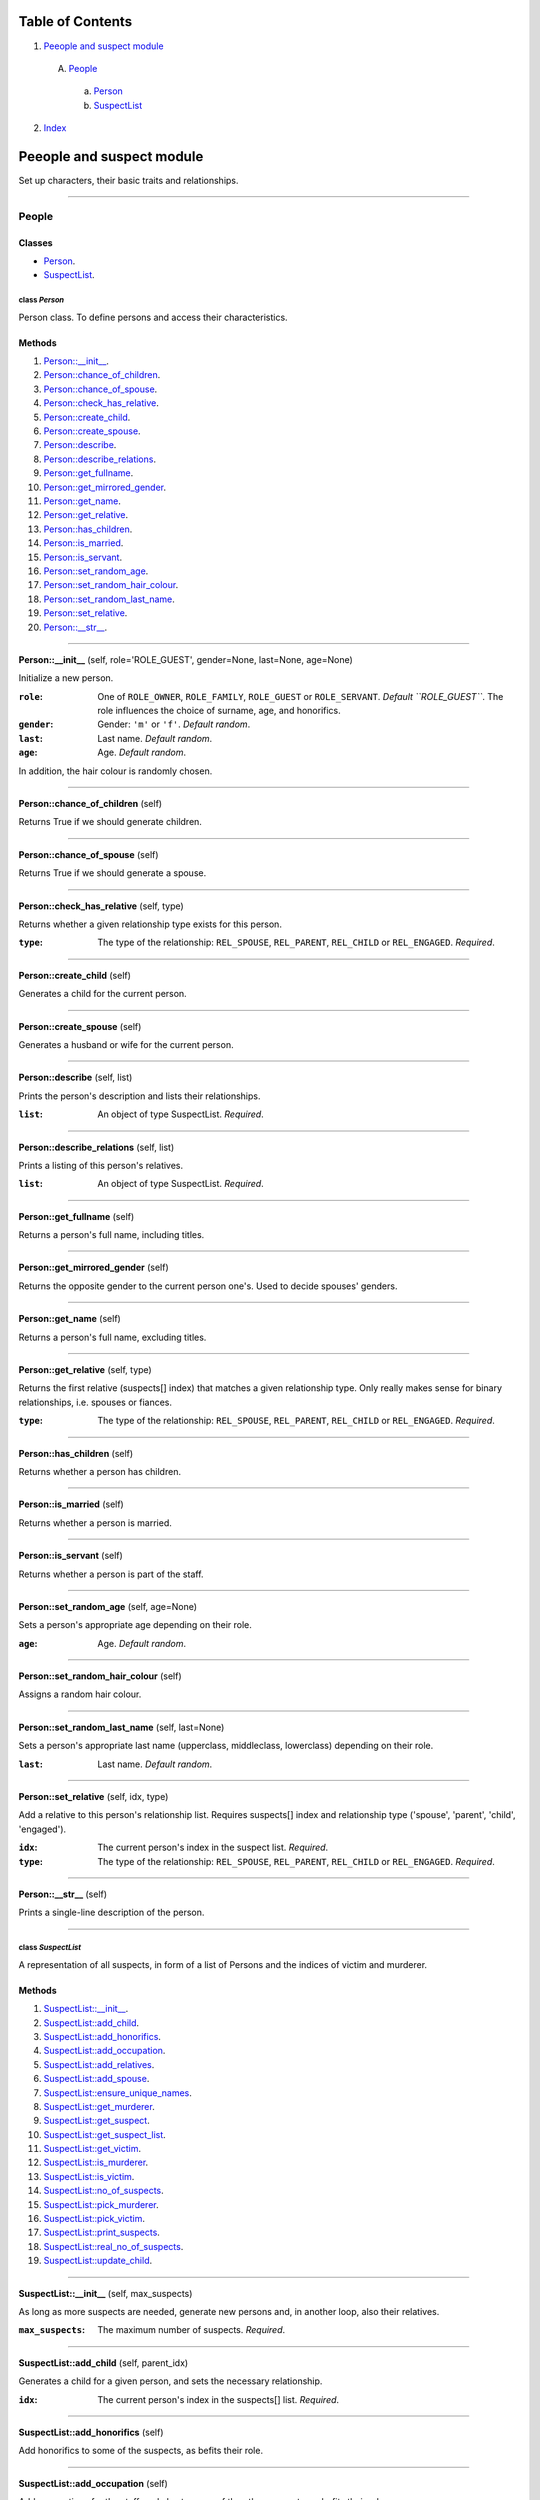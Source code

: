 
Table of Contents
=================

1. `Peeople and suspect module`_

  A. `People`_

    a. `Person`_
    b. `SuspectList`_

2. `Index`_

.. _Peeople and suspect module:

Peeople and suspect module
==========================

Set up characters, their basic traits and relationships.

~~~~~~~~~~~~~~~~~~~~~~~~~~~~~~~~~~~~~~~~~~~~~~~~~~~~~~~~~~~~~~~~~~~~~~~~~~~~~~~~

.. _People:

People
------

Classes
#######

- `Person`_.
- `SuspectList`_.

.. _Person:

class *Person*
^^^^^^^^^^^^^^

Person class. To define persons and access their characteristics.

Methods
#######

1. `Person::__init__`_.
2. `Person::chance_of_children`_.
3. `Person::chance_of_spouse`_.
4. `Person::check_has_relative`_.
5. `Person::create_child`_.
6. `Person::create_spouse`_.
7. `Person::describe`_.
8. `Person::describe_relations`_.
9. `Person::get_fullname`_.
10. `Person::get_mirrored_gender`_.
11. `Person::get_name`_.
12. `Person::get_relative`_.
13. `Person::has_children`_.
14. `Person::is_married`_.
15. `Person::is_servant`_.
16. `Person::set_random_age`_.
17. `Person::set_random_hair_colour`_.
18. `Person::set_random_last_name`_.
19. `Person::set_relative`_.
20. `Person::__str__`_.

~~~~~~~~~~~~~~~~~~~~~~~~~~~~~~~~~~~~~~~~~~~~~~~~~~~~~~~~~~~~~~~~~~~~~~~~~~~~~~~~

.. _Person::__init__:

**Person::__init__** (self, role='ROLE_GUEST', gender=None, last=None, age=None)

Initialize a new person.

:``role``: One of ``ROLE_OWNER``, ``ROLE_FAMILY``, ``ROLE_GUEST`` or ``ROLE_SERVANT``. *Default ``ROLE_GUEST``*.
           The role influences the choice of surname, age, and honorifics.
:``gender``: Gender: ``'m'`` or ``'f'``. *Default random*.
:``last``: Last name. *Default random*.
:``age``: Age. *Default random*.

In addition, the hair colour is randomly chosen.

~~~~~~~~~~~~~~~~~~~~~~~~~~~~~~~~~~~~~~~~~~~~~~~~~~~~~~~~~~~~~~~~~~~~~~~~~~~~~~~~

.. _Person::chance_of_children:

**Person::chance_of_children** (self)

Returns True if we should generate children.

~~~~~~~~~~~~~~~~~~~~~~~~~~~~~~~~~~~~~~~~~~~~~~~~~~~~~~~~~~~~~~~~~~~~~~~~~~~~~~~~

.. _Person::chance_of_spouse:

**Person::chance_of_spouse** (self)

Returns True if we should generate a spouse.

~~~~~~~~~~~~~~~~~~~~~~~~~~~~~~~~~~~~~~~~~~~~~~~~~~~~~~~~~~~~~~~~~~~~~~~~~~~~~~~~

.. _Person::check_has_relative:

**Person::check_has_relative** (self, type)

Returns whether a given relationship type exists for this
person.

:``type``: The type of the relationship: ``REL_SPOUSE``,
           ``REL_PARENT``, ``REL_CHILD`` or ``REL_ENGAGED``. *Required*.

~~~~~~~~~~~~~~~~~~~~~~~~~~~~~~~~~~~~~~~~~~~~~~~~~~~~~~~~~~~~~~~~~~~~~~~~~~~~~~~~

.. _Person::create_child:

**Person::create_child** (self)

Generates a child for the current person.

~~~~~~~~~~~~~~~~~~~~~~~~~~~~~~~~~~~~~~~~~~~~~~~~~~~~~~~~~~~~~~~~~~~~~~~~~~~~~~~~

.. _Person::create_spouse:

**Person::create_spouse** (self)

Generates a husband or wife for the current person.

~~~~~~~~~~~~~~~~~~~~~~~~~~~~~~~~~~~~~~~~~~~~~~~~~~~~~~~~~~~~~~~~~~~~~~~~~~~~~~~~

.. _Person::describe:

**Person::describe** (self, list)

Prints the person's description and lists their relationships.

:``list``: An object of type SuspectList. *Required*.

~~~~~~~~~~~~~~~~~~~~~~~~~~~~~~~~~~~~~~~~~~~~~~~~~~~~~~~~~~~~~~~~~~~~~~~~~~~~~~~~

.. _Person::describe_relations:

**Person::describe_relations** (self, list)

Prints a listing of this person's relatives.

:``list``: An object of type SuspectList. *Required*.

~~~~~~~~~~~~~~~~~~~~~~~~~~~~~~~~~~~~~~~~~~~~~~~~~~~~~~~~~~~~~~~~~~~~~~~~~~~~~~~~

.. _Person::get_fullname:

**Person::get_fullname** (self)

Returns a person's full name, including titles.

~~~~~~~~~~~~~~~~~~~~~~~~~~~~~~~~~~~~~~~~~~~~~~~~~~~~~~~~~~~~~~~~~~~~~~~~~~~~~~~~

.. _Person::get_mirrored_gender:

**Person::get_mirrored_gender** (self)

Returns the opposite gender to the current person one's.
Used to decide spouses' genders.

~~~~~~~~~~~~~~~~~~~~~~~~~~~~~~~~~~~~~~~~~~~~~~~~~~~~~~~~~~~~~~~~~~~~~~~~~~~~~~~~

.. _Person::get_name:

**Person::get_name** (self)

Returns a person's full name, excluding titles.

~~~~~~~~~~~~~~~~~~~~~~~~~~~~~~~~~~~~~~~~~~~~~~~~~~~~~~~~~~~~~~~~~~~~~~~~~~~~~~~~

.. _Person::get_relative:

**Person::get_relative** (self, type)

Returns the first relative (suspects[] index) that matches a
given relationship type. Only really makes sense for binary
relationships, i.e. spouses or fiances.

:``type``: The type of the relationship: ``REL_SPOUSE``,
           ``REL_PARENT``, ``REL_CHILD`` or ``REL_ENGAGED``. *Required*.

~~~~~~~~~~~~~~~~~~~~~~~~~~~~~~~~~~~~~~~~~~~~~~~~~~~~~~~~~~~~~~~~~~~~~~~~~~~~~~~~

.. _Person::has_children:

**Person::has_children** (self)

Returns whether a person has children.

~~~~~~~~~~~~~~~~~~~~~~~~~~~~~~~~~~~~~~~~~~~~~~~~~~~~~~~~~~~~~~~~~~~~~~~~~~~~~~~~

.. _Person::is_married:

**Person::is_married** (self)

Returns whether a person is married.

~~~~~~~~~~~~~~~~~~~~~~~~~~~~~~~~~~~~~~~~~~~~~~~~~~~~~~~~~~~~~~~~~~~~~~~~~~~~~~~~

.. _Person::is_servant:

**Person::is_servant** (self)

Returns whether a person is part of the staff.

~~~~~~~~~~~~~~~~~~~~~~~~~~~~~~~~~~~~~~~~~~~~~~~~~~~~~~~~~~~~~~~~~~~~~~~~~~~~~~~~

.. _Person::set_random_age:

**Person::set_random_age** (self, age=None)

Sets a person's appropriate age depending on their role.

:``age``: Age. *Default random*.

~~~~~~~~~~~~~~~~~~~~~~~~~~~~~~~~~~~~~~~~~~~~~~~~~~~~~~~~~~~~~~~~~~~~~~~~~~~~~~~~

.. _Person::set_random_hair_colour:

**Person::set_random_hair_colour** (self)

Assigns a random hair colour.

~~~~~~~~~~~~~~~~~~~~~~~~~~~~~~~~~~~~~~~~~~~~~~~~~~~~~~~~~~~~~~~~~~~~~~~~~~~~~~~~

.. _Person::set_random_last_name:

**Person::set_random_last_name** (self, last=None)

Sets a person's appropriate last name (upperclass, middleclass,
lowerclass) depending on their role.

:``last``: Last name. *Default random*.

~~~~~~~~~~~~~~~~~~~~~~~~~~~~~~~~~~~~~~~~~~~~~~~~~~~~~~~~~~~~~~~~~~~~~~~~~~~~~~~~

.. _Person::set_relative:

**Person::set_relative** (self, idx, type)

Add a relative to this person's relationship list.
Requires suspects[] index and relationship type
('spouse', 'parent', 'child', 'engaged').

:``idx``: The current person's index in the suspect list. *Required*.
:``type``: The type of the relationship: ``REL_SPOUSE``,
           ``REL_PARENT``, ``REL_CHILD`` or ``REL_ENGAGED``. *Required*.

~~~~~~~~~~~~~~~~~~~~~~~~~~~~~~~~~~~~~~~~~~~~~~~~~~~~~~~~~~~~~~~~~~~~~~~~~~~~~~~~

.. _Person::__str__:

**Person::__str__** (self)

Prints a single-line description of the person.

~~~~~~~~~~~~~~~~~~~~~~~~~~~~~~~~~~~~~~~~~~~~~~~~~~~~~~~~~~~~~~~~~~~~~~~~~~~~~~~~

.. _SuspectList:

class *SuspectList*
^^^^^^^^^^^^^^^^^^^

A representation of all suspects, in form of a list of Persons
and the indices of victim and murderer.

Methods
#######

1. `SuspectList::__init__`_.
2. `SuspectList::add_child`_.
3. `SuspectList::add_honorifics`_.
4. `SuspectList::add_occupation`_.
5. `SuspectList::add_relatives`_.
6. `SuspectList::add_spouse`_.
7. `SuspectList::ensure_unique_names`_.
8. `SuspectList::get_murderer`_.
9. `SuspectList::get_suspect`_.
10. `SuspectList::get_suspect_list`_.
11. `SuspectList::get_victim`_.
12. `SuspectList::is_murderer`_.
13. `SuspectList::is_victim`_.
14. `SuspectList::no_of_suspects`_.
15. `SuspectList::pick_murderer`_.
16. `SuspectList::pick_victim`_.
17. `SuspectList::print_suspects`_.
18. `SuspectList::real_no_of_suspects`_.
19. `SuspectList::update_child`_.

~~~~~~~~~~~~~~~~~~~~~~~~~~~~~~~~~~~~~~~~~~~~~~~~~~~~~~~~~~~~~~~~~~~~~~~~~~~~~~~~

.. _SuspectList::__init__:

**SuspectList::__init__** (self, max_suspects)

As long as more suspects are needed, generate new persons
and, in another loop, also their relatives.

:``max_suspects``: The maximum number of suspects. *Required*.

~~~~~~~~~~~~~~~~~~~~~~~~~~~~~~~~~~~~~~~~~~~~~~~~~~~~~~~~~~~~~~~~~~~~~~~~~~~~~~~~

.. _SuspectList::add_child:

**SuspectList::add_child** (self, parent_idx)

Generates a child for a given person, and sets the necessary
relationship.

:``idx``: The current person's index in the suspects[] list. *Required*.

~~~~~~~~~~~~~~~~~~~~~~~~~~~~~~~~~~~~~~~~~~~~~~~~~~~~~~~~~~~~~~~~~~~~~~~~~~~~~~~~

.. _SuspectList::add_honorifics:

**SuspectList::add_honorifics** (self)

Add honorifics to some of the suspects, as befits their role.

~~~~~~~~~~~~~~~~~~~~~~~~~~~~~~~~~~~~~~~~~~~~~~~~~~~~~~~~~~~~~~~~~~~~~~~~~~~~~~~~

.. _SuspectList::add_occupation:

**SuspectList::add_occupation** (self)

Add occupations for the staff, and also to some of the other
suspects, as befits their role.

~~~~~~~~~~~~~~~~~~~~~~~~~~~~~~~~~~~~~~~~~~~~~~~~~~~~~~~~~~~~~~~~~~~~~~~~~~~~~~~~

.. _SuspectList::add_relatives:

**SuspectList::add_relatives** (self, role, max_persons, count)

Given the current index (count), generates more persons
related to the people already in the sub-list suspects[count:].

:``role``: One of ``ROLE_OWNER``, ``ROLE_FAMILY``, ``ROLE_GUEST``
           or ``ROLE_SERVANT``. *Required*.
:``max_persons``: The maximum total number of suspects. *Required*.
:``count``: The index of the first person to begin the iteration
            over the suspects[] list. *Required*.

~~~~~~~~~~~~~~~~~~~~~~~~~~~~~~~~~~~~~~~~~~~~~~~~~~~~~~~~~~~~~~~~~~~~~~~~~~~~~~~~

.. _SuspectList::add_spouse:

**SuspectList::add_spouse** (self, idx)

Generates a husband or wife for a given person, and sets the
necessary relationship.

:``idx``: The index of the current person in the suspects[] list. *Required*.

~~~~~~~~~~~~~~~~~~~~~~~~~~~~~~~~~~~~~~~~~~~~~~~~~~~~~~~~~~~~~~~~~~~~~~~~~~~~~~~~

.. _SuspectList::ensure_unique_names:

**SuspectList::ensure_unique_names** (self)

Reroll names that start with the same letters as names already
in the list. This greatly reduces the danger of the player
getting the characters mixed up.

~~~~~~~~~~~~~~~~~~~~~~~~~~~~~~~~~~~~~~~~~~~~~~~~~~~~~~~~~~~~~~~~~~~~~~~~~~~~~~~~

.. _SuspectList::get_murderer:

**SuspectList::get_murderer** (self)

Returns the murderer in form of a Person object.

~~~~~~~~~~~~~~~~~~~~~~~~~~~~~~~~~~~~~~~~~~~~~~~~~~~~~~~~~~~~~~~~~~~~~~~~~~~~~~~~

.. _SuspectList::get_suspect:

**SuspectList::get_suspect** (self, idx)

Returns a Person object matching the given index in the
suspects[] list.

:``idx``: An index of the suspects[] list. *Required*.

~~~~~~~~~~~~~~~~~~~~~~~~~~~~~~~~~~~~~~~~~~~~~~~~~~~~~~~~~~~~~~~~~~~~~~~~~~~~~~~~

.. _SuspectList::get_suspect_list:

**SuspectList::get_suspect_list** (self)

Returns the suspects list of type Person[].

~~~~~~~~~~~~~~~~~~~~~~~~~~~~~~~~~~~~~~~~~~~~~~~~~~~~~~~~~~~~~~~~~~~~~~~~~~~~~~~~

.. _SuspectList::get_victim:

**SuspectList::get_victim** (self)

Returns the victim in form of a Person object.

~~~~~~~~~~~~~~~~~~~~~~~~~~~~~~~~~~~~~~~~~~~~~~~~~~~~~~~~~~~~~~~~~~~~~~~~~~~~~~~~

.. _SuspectList::is_murderer:

**SuspectList::is_murderer** (self, idx)

Returns True if the given index matches the murderer.

:``idx``: An index of the suspects[] list. *Required*.

~~~~~~~~~~~~~~~~~~~~~~~~~~~~~~~~~~~~~~~~~~~~~~~~~~~~~~~~~~~~~~~~~~~~~~~~~~~~~~~~

.. _SuspectList::is_victim:

**SuspectList::is_victim** (self, idx)

Returns True if the given index matches the victim.

:``idx``: An index of the suspects[] list. *Required*.

~~~~~~~~~~~~~~~~~~~~~~~~~~~~~~~~~~~~~~~~~~~~~~~~~~~~~~~~~~~~~~~~~~~~~~~~~~~~~~~~

.. _SuspectList::no_of_suspects:

**SuspectList::no_of_suspects** (self)

Returns the length of the suspects list.

~~~~~~~~~~~~~~~~~~~~~~~~~~~~~~~~~~~~~~~~~~~~~~~~~~~~~~~~~~~~~~~~~~~~~~~~~~~~~~~~

.. _SuspectList::pick_murderer:

**SuspectList::pick_murderer** (self)

Randomly pick the murderer.

~~~~~~~~~~~~~~~~~~~~~~~~~~~~~~~~~~~~~~~~~~~~~~~~~~~~~~~~~~~~~~~~~~~~~~~~~~~~~~~~

.. _SuspectList::pick_victim:

**SuspectList::pick_victim** (self)

Randomly pick the victim. Staff are excluded.

~~~~~~~~~~~~~~~~~~~~~~~~~~~~~~~~~~~~~~~~~~~~~~~~~~~~~~~~~~~~~~~~~~~~~~~~~~~~~~~~

.. _SuspectList::print_suspects:

**SuspectList::print_suspects** (self)

Prints the complete list of suspects and their relationships.

~~~~~~~~~~~~~~~~~~~~~~~~~~~~~~~~~~~~~~~~~~~~~~~~~~~~~~~~~~~~~~~~~~~~~~~~~~~~~~~~

.. _SuspectList::real_no_of_suspects:

**SuspectList::real_no_of_suspects** (self)

Returns the real number of suspects, i.e. excludes the victim.

~~~~~~~~~~~~~~~~~~~~~~~~~~~~~~~~~~~~~~~~~~~~~~~~~~~~~~~~~~~~~~~~~~~~~~~~~~~~~~~~

.. _SuspectList::update_child:

**SuspectList::update_child** (self, idx_parent, idx_child)

Updates relationship and age range for a parent and child,
passed as indices.

:``idx_parent``: The parent's index in the suspects[] list. *Required*.
:``idx_child``: The child's index in the suspects[] list. *Required*.

~~~~~~~~~~~~~~~~~~~~~~~~~~~~~~~~~~~~~~~~~~~~~~~~~~~~~~~~~~~~~~~~~~~~~~~~~~~~~~~~

.. _Index:

Index
=====

+----------------------------------------+----------------------------------------+
|`Person`_                               |`Person::__init__`_                     |
+----------------------------------------+----------------------------------------+
|`Person::chance_of_children`_           |`Person::chance_of_spouse`_             |
+----------------------------------------+----------------------------------------+
|`Person::check_has_relative`_           |`Person::create_child`_                 |
+----------------------------------------+----------------------------------------+
|`Person::create_spouse`_                |`Person::describe`_                     |
+----------------------------------------+----------------------------------------+
|`Person::describe_relations`_           |`Person::get_fullname`_                 |
+----------------------------------------+----------------------------------------+
|`Person::get_mirrored_gender`_          |`Person::get_name`_                     |
+----------------------------------------+----------------------------------------+
|`Person::get_relative`_                 |`Person::has_children`_                 |
+----------------------------------------+----------------------------------------+
|`Person::is_married`_                   |`Person::is_servant`_                   |
+----------------------------------------+----------------------------------------+
|`Person::set_random_age`_               |`Person::set_random_hair_colour`_       |
+----------------------------------------+----------------------------------------+
|`Person::set_random_last_name`_         |`Person::set_relative`_                 |
+----------------------------------------+----------------------------------------+
|`Person::__str__`_                      |`SuspectList`_                          |
+----------------------------------------+----------------------------------------+
|`SuspectList::__init__`_                |`SuspectList::add_child`_               |
+----------------------------------------+----------------------------------------+
|`SuspectList::add_honorifics`_          |`SuspectList::add_occupation`_          |
+----------------------------------------+----------------------------------------+
|`SuspectList::add_relatives`_           |`SuspectList::add_spouse`_              |
+----------------------------------------+----------------------------------------+
|`SuspectList::ensure_unique_names`_     |`SuspectList::get_murderer`_            |
+----------------------------------------+----------------------------------------+
|`SuspectList::get_suspect`_             |`SuspectList::get_suspect_list`_        |
+----------------------------------------+----------------------------------------+
|`SuspectList::get_victim`_              |`SuspectList::is_murderer`_             |
+----------------------------------------+----------------------------------------+
|`SuspectList::is_victim`_               |`SuspectList::no_of_suspects`_          |
+----------------------------------------+----------------------------------------+
|`SuspectList::pick_murderer`_           |`SuspectList::pick_victim`_             |
+----------------------------------------+----------------------------------------+
|`SuspectList::print_suspects`_          |`SuspectList::real_no_of_suspects`_     |
+----------------------------------------+----------------------------------------+